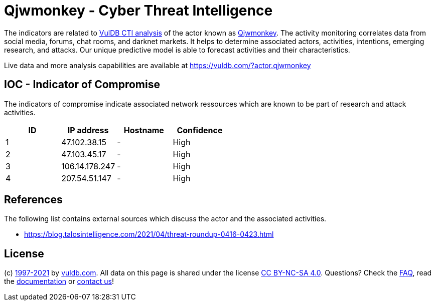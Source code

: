 = Qjwmonkey - Cyber Threat Intelligence

The indicators are related to https://vuldb.com/?doc.cti[VulDB CTI analysis] of the actor known as https://vuldb.com/?actor.qjwmonkey[Qjwmonkey]. The activity monitoring correlates data from social media, forums, chat rooms, and darknet markets. It helps to determine associated actors, activities, intentions, emerging research, and attacks. Our unique predictive model is able to forecast activities and their characteristics.

Live data and more analysis capabilities are available at https://vuldb.com/?actor.qjwmonkey

== IOC - Indicator of Compromise

The indicators of compromise indicate associated network ressources which are known to be part of research and attack activities.

[options="header"]
|========================================
|ID|IP address|Hostname|Confidence
|1|47.102.38.15|-|High
|2|47.103.45.17|-|High
|3|106.14.178.247|-|High
|4|207.54.51.147|-|High
|========================================

== References

The following list contains external sources which discuss the actor and the associated activities.

* https://blog.talosintelligence.com/2021/04/threat-roundup-0416-0423.html

== License

(c) https://vuldb.com/?doc.changelog[1997-2021] by https://vuldb.com/?doc.about[vuldb.com]. All data on this page is shared under the license https://creativecommons.org/licenses/by-nc-sa/4.0/[CC BY-NC-SA 4.0]. Questions? Check the https://vuldb.com/?doc.faq[FAQ], read the https://vuldb.com/?doc[documentation] or https://vuldb.com/?contact[contact us]!
